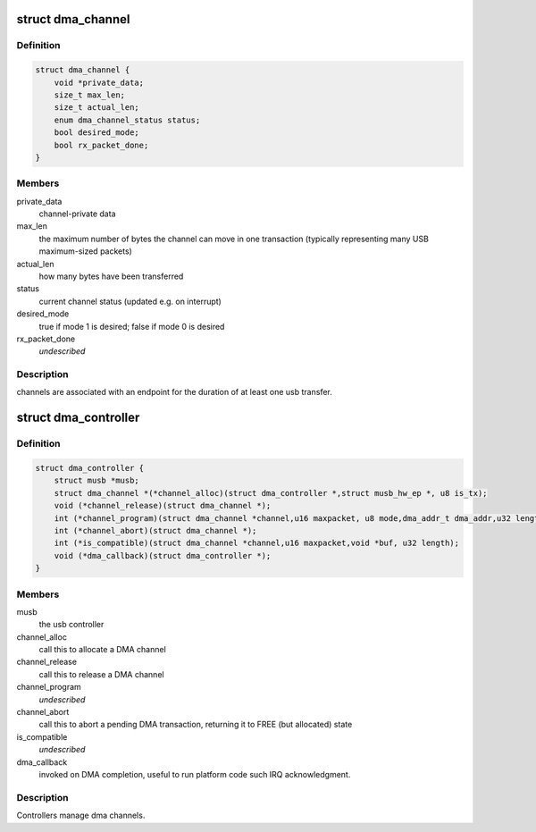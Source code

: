 .. -*- coding: utf-8; mode: rst -*-
.. src-file: drivers/usb/musb/musb_dma.h

.. _`dma_channel`:

struct dma_channel
==================

.. c:type:: struct dma_channel

    A DMA channel.

.. _`dma_channel.definition`:

Definition
----------

.. code-block:: c

    struct dma_channel {
        void *private_data;
        size_t max_len;
        size_t actual_len;
        enum dma_channel_status status;
        bool desired_mode;
        bool rx_packet_done;
    }

.. _`dma_channel.members`:

Members
-------

private_data
    channel-private data

max_len
    the maximum number of bytes the channel can move in one
    transaction (typically representing many USB maximum-sized packets)

actual_len
    how many bytes have been transferred

status
    current channel status (updated e.g. on interrupt)

desired_mode
    true if mode 1 is desired; false if mode 0 is desired

rx_packet_done
    *undescribed*

.. _`dma_channel.description`:

Description
-----------

channels are associated with an endpoint for the duration of at least
one usb transfer.

.. _`dma_controller`:

struct dma_controller
=====================

.. c:type:: struct dma_controller

    A DMA Controller.

.. _`dma_controller.definition`:

Definition
----------

.. code-block:: c

    struct dma_controller {
        struct musb *musb;
        struct dma_channel *(*channel_alloc)(struct dma_controller *,struct musb_hw_ep *, u8 is_tx);
        void (*channel_release)(struct dma_channel *);
        int (*channel_program)(struct dma_channel *channel,u16 maxpacket, u8 mode,dma_addr_t dma_addr,u32 length);
        int (*channel_abort)(struct dma_channel *);
        int (*is_compatible)(struct dma_channel *channel,u16 maxpacket,void *buf, u32 length);
        void (*dma_callback)(struct dma_controller *);
    }

.. _`dma_controller.members`:

Members
-------

musb
    the usb controller

channel_alloc
    call this to allocate a DMA channel

channel_release
    call this to release a DMA channel

channel_program
    *undescribed*

channel_abort
    call this to abort a pending DMA transaction,
    returning it to FREE (but allocated) state

is_compatible
    *undescribed*

dma_callback
    invoked on DMA completion, useful to run platform
    code such IRQ acknowledgment.

.. _`dma_controller.description`:

Description
-----------

Controllers manage dma channels.

.. This file was automatic generated / don't edit.

